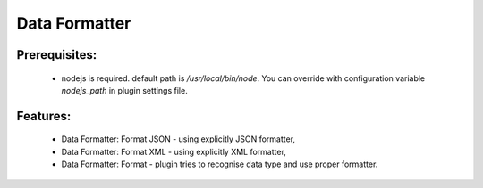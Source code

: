 ==============
Data Formatter
==============

.. image:: https://raw.github.com/kkujawinski/sublime-text-3-data-formatter/master/data_formatter_demo.gif

Prerequisites:
--------------

 * nodejs is required. default path is `/usr/local/bin/node`. You can override with configuration variable `nodejs_path` in plugin settings file.

Features:
---------

 * Data Formatter: Format JSON - using explicitly JSON formatter,
 * Data Formatter: Format XML - using explicitly XML formatter,
 * Data Formatter: Format - plugin tries to recognise data type and use proper formatter.